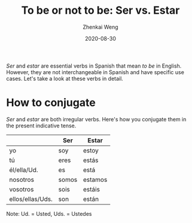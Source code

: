 #+TITLE: To be or not to be: Ser vs. Estar
#+AUTHOR: Zhenkai Weng
#+DATE: 2020-08-30
#+BEGIN_OPTIONS
#+STARTUP: hideblocks
#+STARTUP: overview
#+HUGO_BASE_DIR: .
#+HUGO_CUSTOM_FRONT_MATTER: :toc true
#+HUGO_SECTION: wiki
#+HUGO_TAGS: verb grammar
#+END_OPTIONS

/Ser/ and /estar/ are essential verbs in Spanish that mean /to be/ in English. However, they are not interchangeable in Spanish and have specific use cases. Let's take a look at these verbs in detail.

* How to conjugate
/Ser/ and /estar/ are both irregular verbs. Here's how you conjugate them in the present indicative tense.
|                  | Ser   | Estar   |
|------------------+-------+---------|
| yo               | soy   | estoy   |
| tú               | eres  | estás   |
| él/ella/Ud.      | es    | está    |
| nosotros         | somos | estamos |
| vosotros         | sois  | estáis  |
| ellos/ellas/Uds. | son   | están   |

Note: Ud. = Usted, Uds. = Ustedes
